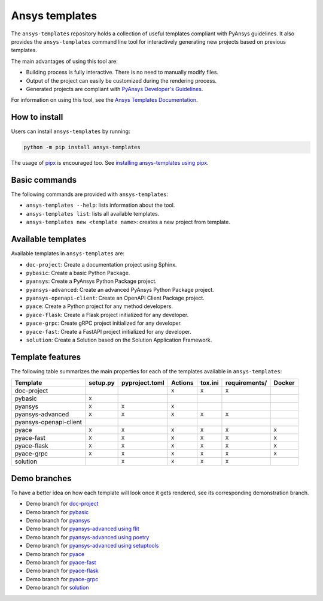 .. Copyright (C) 2023 ANSYS, Inc. and/or its affiliates.
.. SPDX-License-Identifier: MIT
..
..
.. Permission is hereby granted, free of charge, to any person obtaining a copy
.. of this software and associated documentation files (the "Software"), to deal
.. in the Software without restriction, including without limitation the rights
.. to use, copy, modify, merge, publish, distribute, sublicense, and/or sell
.. copies of the Software, and to permit persons to whom the Software is
.. furnished to do so, subject to the following conditions:
..
.. The above copyright notice and this permission notice shall be included in all
.. copies or substantial portions of the Software.
..
.. THE SOFTWARE IS PROVIDED "AS IS", WITHOUT WARRANTY OF ANY KIND, EXPRESS OR
.. IMPLIED, INCLUDING BUT NOT LIMITED TO THE WARRANTIES OF MERCHANTABILITY,
.. FITNESS FOR A PARTICULAR PURPOSE AND NONINFRINGEMENT. IN NO EVENT SHALL THE
.. AUTHORS OR COPYRIGHT HOLDERS BE LIABLE FOR ANY CLAIM, DAMAGES OR OTHER
.. LIABILITY, WHETHER IN AN ACTION OF CONTRACT, TORT OR OTHERWISE, ARISING FROM,
.. OUT OF OR IN CONNECTION WITH THE SOFTWARE OR THE USE OR OTHER DEALINGS IN THE
.. SOFTWARE.

Ansys templates
===============
|ansys| |python| |pypi| |GH-CI| |codecov| |MIT| |black|

.. |ansys| image:: https://img.shields.io/badge/Ansys-ffc107.svg?labelColor=black&logo=data:image/png;base64,iVBORw0KGgoAAAANSUhEUgAAABAAAAAQCAIAAACQkWg2AAABDklEQVQ4jWNgoDfg5mD8vE7q/3bpVyskbW0sMRUwofHD7Dh5OBkZGBgW7/3W2tZpa2tLQEOyOzeEsfumlK2tbVpaGj4N6jIs1lpsDAwMJ278sveMY2BgCA0NFRISwqkhyQ1q/Nyd3zg4OBgYGNjZ2ePi4rB5loGBhZnhxTLJ/9ulv26Q4uVk1NXV/f///////69du4Zdg78lx//t0v+3S88rFISInD59GqIH2esIJ8G9O2/XVwhjzpw5EAam1xkkBJn/bJX+v1365hxxuCAfH9+3b9/+////48cPuNehNsS7cDEzMTAwMMzb+Q2u4dOnT2vWrMHu9ZtzxP9vl/69RVpCkBlZ3N7enoDXBwEAAA+YYitOilMVAAAAAElFTkSuQmCC
   :target: https://github.com/ansys
   :alt: PyAnsys

.. |python| image:: https://img.shields.io/pypi/pyversions/ansys-templates?logo=pypi
   :target: https://pypi.org/project/ansys-templates/
   :alt: Python

.. |pypi| image:: https://img.shields.io/pypi/v/ansys-templates.svg?logo=python&logoColor=white
   :target: https://pypi.org/project/ansys-templates/
   :alt: PyPI

.. |codecov| image:: https://codecov.io/gh/ansys/ansys-templates/branch/main/graph/badge.svg
   :target: https://codecov.io/gh/ansys/ansys-templates
   :alt: Codecov

.. |GH-CI| image:: https://github.com/ansys/ansys-templates/actions/workflows/ci.yml/badge.svg
   :target: https://github.com/ansys/ansys-templates/actions/workflows/ci.yml
   :alt: CH-CI

.. |MIT| image:: https://img.shields.io/badge/License-MIT-yellow.svg
   :target: https://spdx.org/licenses/MIT.html
   :alt: MIT

.. |black| image:: https://img.shields.io/badge/code%20style-black-000000.svg?style=flat
   :target: https://github.com/psf/black
   :alt: Black


The ``ansys-templates`` repository holds a collection of useful templates compliant
with PyAnsys guidelines. It also provides the ``ansys-templates`` command line tool
for interactively generating new projects based on previous templates.

The main advantages of using this tool are:

- Building process is fully interactive. There is no need to manually modify files.
- Output of the project can easily be customized during the rendering process.
- Generated projects are compliant with `PyAnsys Developer's Guidelines`_.

.. _PyAnsys Developer's Guidelines: https://dev.docs.pyansys.com/

For information on using this tool, see the `Ansys Templates Documentation`_.

.. _Ansys Templates Documentation: https://templates.ansys.com/

.. image:: https://github.com/ansys/ansys-templates/raw/main/doc/source/_static/basic_usage.gif


How to install
--------------
Users can install ``ansys-templates`` by running:

.. code-block:: text

    python -m pip install ansys-templates

The usage of `pipx`_ is encouraged too. See `installing ansys-templates using
pipx`_.

.. _pipx: https://pipx.pypa.io/stable/
.. _installing ansys-templates using pipx: https://templates.ansys.com/version/stable/getting_started/index.html#installing-pipx


Basic commands
--------------
The following commands are provided with ``ansys-templates``:

- ``ansys-templates --help``: lists information about the tool.
- ``ansys-templates list``: lists all available templates.
- ``ansys-templates new <template name>``: creates a new project from template.

Available templates
-------------------
Available templates in ``ansys-templates`` are:

- ``doc-project``: Create a documentation project using Sphinx.
- ``pybasic``: Create a basic Python Package.
- ``pyansys``: Create a PyAnsys Python Package project.
- ``pyansys-advanced``: Create an advanced PyAnsys Python Package project.
- ``pyansys-openapi-client``: Create an OpenAPI Client Package project.
- ``pyace``: Create a Python project for any method developers.
- ``pyace-flask``: Create a Flask project initialized for any developer.
- ``pyace-grpc``: Create gRPC project initialized for any developer.
- ``pyace-fast``: Create a FastAPI project initialized for any developer.
- ``solution``: Create a Solution based on the Solution Application Framework.


Template features
-----------------
The following table summarizes the main properties for each of the templates
available in ``ansys-templates``:

+-------------------------+-----------------------+-----------------+---------+----------+----------------+---------+
| Template                | setup.py              | pyproject.toml  | Actions | tox.ini  | requirements/  | Docker  |
+=========================+=======================+=================+=========+==========+================+=========+
| doc-project             |                       |                 |  ``X``  |  ``X``   |  ``X``         |         |
+-------------------------+-----------------------+-----------------+---------+----------+----------------+---------+
| pybasic                 | ``X``                 |                 |         |          |                |         |
+-------------------------+-----------------------+-----------------+---------+----------+----------------+---------+
| pyansys                 |  ``X``                |  ``X``          |  ``X``  |          |                |         |
+-------------------------+-----------------------+-----------------+---------+----------+----------------+---------+
| pyansys-advanced        |  ``X``                |  ``X``          |  ``X``  |  ``X``   |  ``X``         |         |
+-------------------------+-----------------------+-----------------+---------+----------+----------------+---------+
| pyansys-openapi-client  |                       |                 |         |          |                |         |
+-------------------------+-----------------------+-----------------+---------+----------+----------------+---------+
| pyace                   |  ``X``                |  ``X``          |  ``X``  |  ``X``   |  ``X``         |  ``X``  |
+-------------------------+-----------------------+-----------------+---------+----------+----------------+---------+
| pyace-fast              |  ``X``                |  ``X``          |  ``X``  |  ``X``   |  ``X``         |  ``X``  |
+-------------------------+-----------------------+-----------------+---------+----------+----------------+---------+
| pyace-flask             |  ``X``                |  ``X``          |  ``X``  |  ``X``   |  ``X``         |  ``X``  |
+-------------------------+-----------------------+-----------------+---------+----------+----------------+---------+
| pyace-grpc              |  ``X``                |  ``X``          |  ``X``  |  ``X``   |  ``X``         |  ``X``  |
+-------------------------+-----------------------+-----------------+---------+----------+----------------+---------+
| solution                |                       |  ``X``          |  ``X``  |  ``X``   |  ``X``         |         |
+-------------------------+-----------------------+-----------------+---------+----------+----------------+---------+


Demo branches
-------------
To have a better idea on how each template will look once it gets rendered, see
its corresponding demonstration branch.

* Demo branch for `doc-project`_
* Demo branch for `pybasic`_
* Demo branch for `pyansys`_
* Demo branch for `pyansys-advanced using flit`_
* Demo branch for `pyansys-advanced using poetry`_
* Demo branch for `pyansys-advanced using setuptools`_
* Demo branch for `pyace`_
* Demo branch for `pyace-fast`_
* Demo branch for `pyace-flask`_
* Demo branch for `pyace-grpc`_
* Demo branch for `solution`_


.. _doc-project: https://github.com/ansys/ansys-templates/tree/demo/doc-project
.. _pybasic: https://github.com/ansys/ansys-templates/tree/demo/pybasic
.. _pyansys: https://github.com/ansys/ansys-templates/tree/demo/pyansys
.. _pyansys-advanced using flit: https://github.com/ansys/ansys-templates/tree/demo/pyansys-advanced-flit
.. _pyansys-advanced using poetry: https://github.com/ansys/ansys-templates/tree/demo/pyansys-advanced-poetry
.. _pyansys-advanced using setuptools: https://github.com/ansys/ansys-templates/tree/demo/pyansys-advanced-setuptools
.. _pyace: https://github.com/ansys/ansys-templates/tree/demo/pyace-pkg
.. _pyace-fast: https://github.com/ansys/ansys-templates/tree/demo/pyace-fast
.. _pyace-flask: https://github.com/ansys/ansys-templates/tree/demo/pyace-flask
.. _pyace-grpc: https://github.com/ansys/ansys-templates/tree/demo/pyace-grpc
.. _solution: https://github.com/ansys/ansys-templates/tree/demo/solution

